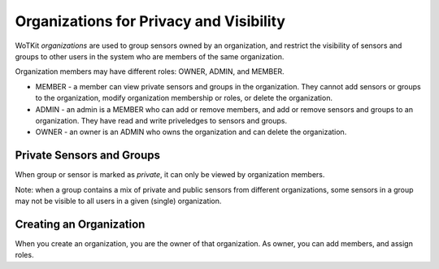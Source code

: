 ========================================
Organizations for Privacy and Visibility
========================================

WoTKit *organizations* are used to group sensors owned by an organization, and restrict the visibility of sensors and groups to other users in the system who are members of the same organization.

Organization members may have different roles: OWNER, ADMIN, and MEMBER.

* MEMBER - a member can view private sensors and groups in the organization.  They cannot add sensors or groups to the organization, modify organization membership or roles, or delete the organization.
* ADMIN - an admin is a MEMBER who can add or remove members, and add or remove sensors and groups to an organization.  They have read and write priveledges to sensors and groups.
* OWNER - an owner is an ADMIN who owns the organization and can delete the organization.

Private Sensors and Groups
--------------------------

When group or sensor is marked as *private*, it can only be viewed by organization members.

Note: when a group contains a mix of private and public sensors from different organizations, some sensors in a group may not be visible to all users in a given (single) organization.

Creating an Organization
------------------------

When you create an organization, you are the owner of that organization.  As owner, you can add members, and assign roles.
